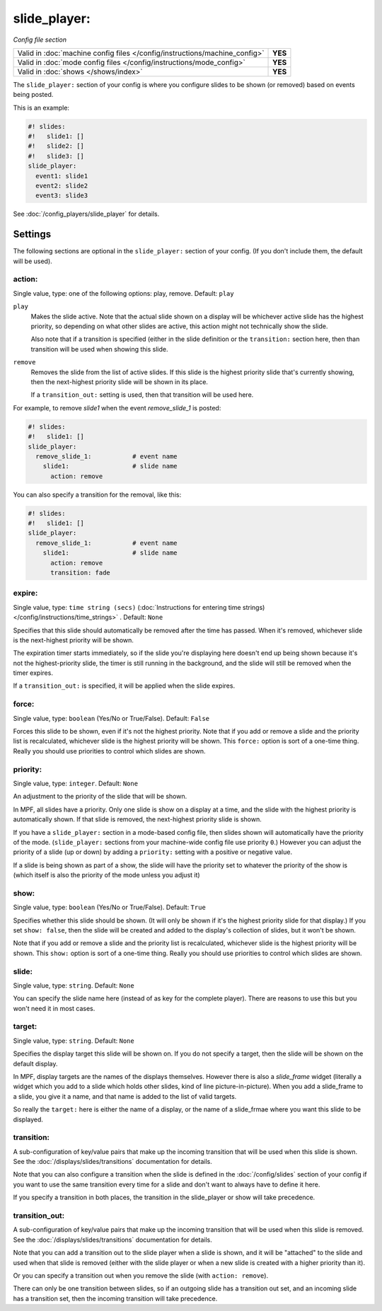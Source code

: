 slide_player:
=============

*Config file section*

+----------------------------------------------------------------------------+---------+
| Valid in :doc:`machine config files </config/instructions/machine_config>` | **YES** |
+----------------------------------------------------------------------------+---------+
| Valid in :doc:`mode config files </config/instructions/mode_config>`       | **YES** |
+----------------------------------------------------------------------------+---------+
| Valid in :doc:`shows </shows/index>`                                       | **YES** |
+----------------------------------------------------------------------------+---------+

The ``slide_player:`` section of your config is where you configure slides to be shown (or
removed) based on events being posted.

This is an example:

.. code-block:: mpf-mc-config

   #! slides:
   #!   slide1: []
   #!   slide2: []
   #!   slide3: []
   slide_player:
     event1: slide1
     event2: slide2
     event3: slide3

See :doc:`/config_players/slide_player` for details.

Settings
--------

The following sections are optional in the ``slide_player:`` section of your config. (If you don't include them, the default will be used).

action:
~~~~~~~
Single value, type: one of the following options: play, remove. Default: ``play``

``play``
   Makes the slide active. Note that the actual slide shown on a display will
   be whichever active slide has the highest priority, so depending on what
   other slides are active, this action might not technically show the slide.

   Also note that if a transition is specified (either in the slide definition
   or the ``transition:`` section here, then than transition will be used when
   showing this slide.

``remove``
   Removes the slide from the list of active slides. If this slide is the
   highest priority slide that's currently showing, then the next-highest
   priority slide will be shown in its place.

   If a ``transition_out:`` setting is used, then that transition will be
   used here.

For example, to remove *slide1* when the event *remove_slide_1* is posted:

.. code-block:: mpf-mc-config

   #! slides:
   #!   slide1: []
   slide_player:
     remove_slide_1:           # event name
       slide1:                 # slide name
         action: remove

You can also specify a transition for the removal, like this:

.. code-block:: mpf-mc-config

   #! slides:
   #!   slide1: []
   slide_player:
     remove_slide_1:           # event name
       slide1:                 # slide name
         action: remove
         transition: fade

expire:
~~~~~~~
Single value, type: ``time string (secs)`` (:doc:`Instructions for entering time strings) </config/instructions/time_strings>` . Default: ``None``

Specifies that this slide should automatically be removed after the time has passed.
When it's removed, whichever slide is the next-highest priority will be shown.

The expiration timer starts immediately, so if the slide you're displaying here doesn't
end up being shown because it's not the highest-priority slide, the timer is still running
in the background, and the slide will still be removed when the timer expires.

If a ``transition_out:`` is specified, it will be applied when the slide expires.

force:
~~~~~~
Single value, type: ``boolean`` (Yes/No or True/False). Default: ``False``

Forces this slide to be shown, even if it's not the highest priority. Note that if you
add or remove a slide and the priority list is recalculated, whichever slide is the
highest priority will be shown. This ``force:`` option is sort of a one-time thing.
Really you should use priorities to control which slides are shown.

priority:
~~~~~~~~~
Single value, type: ``integer``. Default: ``None``

An adjustment to the priority of the slide that will be shown.

In MPF, all slides have a priority. Only one slide is show on a display at a time, and
the slide with the highest priority is automatically shown. If that slide is removed, the
next-highest priority slide is shown.

If you have a ``slide_player:`` section in a mode-based config file, then slides shown
will automatically have the priority of the mode. (``slide_player:`` sections from your
machine-wide config file use priority ``0``.) However you can adjust the priority
of a slide (up or down) by adding a ``priority:`` setting with a positive or negative
value.

If a slide is being shown as part of a show, the slide will have the priority set to
whatever the priority of the show is (which itself is also the priority of the mode unless
you adjust it)

show:
~~~~~
Single value, type: ``boolean`` (Yes/No or True/False). Default: ``True``

Specifies whether this slide should be shown. (It will only be shown if it's the highest
priority slide for that display.) If you set ``show: false``, then the slide will be
created and added to the display's collection of slides, but it won't be shown.

Note that if you add or remove a slide and the priority list is recalculated, whichever slide is the
highest priority will be shown. This ``show:`` option is sort of a one-time thing.
Really you should use priorities to control which slides are shown.

slide:
~~~~~~
Single value, type: ``string``. Default: ``None``

You can specify the slide name here (instead of as key for the complete player).
There are reasons to use this but you won't need it in most cases.

target:
~~~~~~~
Single value, type: ``string``. Default: ``None``

Specifies the display target this slide will be shown on. If you do not specify a target,
then the slide will be shown on the default display.

In MPF, display targets are the names of the displays themselves. However there is also
a *slide_frame* widget (literally a widget which you add to a slide which holds other
slides, kind of line picture-in-picture). When you add a slide_frame to a slide, you
give it a name, and that name is added to the list of valid targets.

So really the ``target:`` here is either the name of a display, or the name of a slide_frmae
where you want this slide to be displayed.

transition:
~~~~~~~~~~~

A sub-configuration of key/value pairs that make up the incoming transition
that will be used when this slide is shown. See the :doc:`/displays/slides/transitions`
documentation for details.

Note that you can also configure a transition when the slide is defined
in the :doc:`/config/slides` section of your config if you want to use the
same transition every time for a slide and don't want to always have to
define it here.

If you specify a transition in both places, the transition in the slide_player
or show will take precedence.


transition_out:
~~~~~~~~~~~~~~~

A sub-configuration of key/value pairs that make up the incoming transition
that will be used when this slide is removed. See the :doc:`/displays/slides/transitions`
documentation for details.

Note that you can add a transition out to the slide player when a slide
is shown, and it will be "attached" to the slide and used when that slide
is removed (either with the slide player or when a new slide is created with
a higher priority than it).

Or you can specify a transition out when you remove the slide (with
``action: remove``).

There can only be one transition between slides, so if an outgoing slide has
a transition out set, and an incoming slide has a transition set, then the
incoming transition will take precedence.
